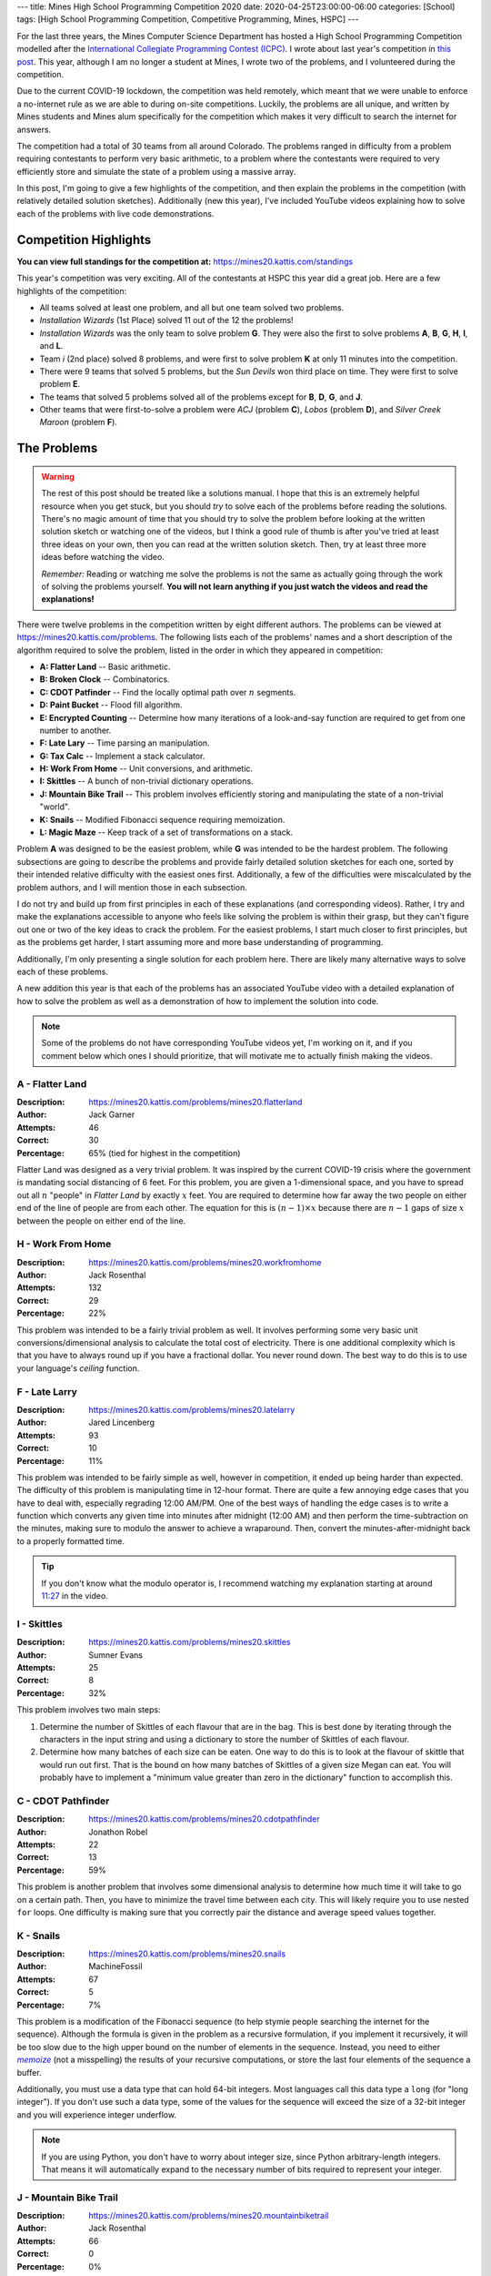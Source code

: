 ---
title: Mines High School Programming Competition 2020
date: 2020-04-25T23:00:00-06:00
categories: [School]
tags: [High School Programming Competition, Competitive Programming, Mines, HSPC]
---

.. default-role:: math

For the last three years, the Mines Computer Science Department has hosted a
High School Programming Competition modelled after the `International Collegiate
Programming Contest (ICPC) <icpc_>`_. I wrote about last year's competition in
`this post <hspc2019_>`_. This year, although I am no longer a student at Mines,
I wrote two of the problems, and I volunteered during the competition.

.. _icpc: https://icpc.global/
.. _hspc2019: {{< ref "/posts/school/2019-hspc" >}}

Due to the current COVID-19 lockdown, the competition was held remotely, which
meant that we were unable to enforce a no-internet rule as we are able to during
on-site competitions. Luckily, the problems are all unique, and written by Mines
students and Mines alum specifically for the competition which makes it very
difficult to search the internet for answers.

The competition had a total of 30 teams from all around Colorado. The problems
ranged in difficulty from a problem requiring contestants to perform very basic
arithmetic, to a problem where the contestants were required to very efficiently
store and simulate the state of a problem using a massive array.

In this post, I'm going to give a few highlights of the competition, and then
explain the problems in the competition (with relatively detailed solution
sketches). Additionally (new this year), I've included YouTube videos explaining
how to solve each of the problems with live code demonstrations.

Competition Highlights
======================

**You can view full standings for the competition at:**
https://mines20.kattis.com/standings

This year's competition was very exciting. All of the contestants at HSPC this
year did a great job. Here are a few highlights of the competition:

* All teams solved at least one problem, and all but one team solved two
  problems.
* *Installation Wizards* (1st Place) solved 11 out of the 12 the problems!
* *Installation Wizards* was the only team to solve problem **G**. They were
  also the first to solve problems **A**, **B**, **G**, **H**, **I**, and **L**.
* Team *i* (2nd place) solved 8 problems, and were first to solve problem **K**
  at only 11 minutes into the competition.
* There were 9 teams that solved 5 problems, but the *Sun Devils* won third
  place on time. They were first to solve problem **E**.
* The teams that solved 5 problems solved all of the problems except for **B**,
  **D**, **G**, and **J**.
* Other teams that were first-to-solve a problem were *ACJ* (problem **C**),
  *Lobos* (problem **D**), and *Silver Creek Maroon* (problem **F**).

The Problems
============

.. warning::

   The rest of this post should be treated like a solutions manual. I hope that
   this is an extremely helpful resource when you get stuck, but you should
   *try* to solve each of the problems before reading the solutions. There's no
   magic amount of time that you should try to solve the problem before looking
   at the written solution sketch or watching one of the videos, but I think a
   good rule of thumb is after you've tried at least three ideas on your own,
   then you can read at the written solution sketch. Then, try at least three
   more ideas before watching the video.

   *Remember:* Reading or watching me solve the problems is not the same as
   actually going through the work of solving the problems yourself. **You will
   not learn anything if you just watch the videos and read the explanations!**

There were twelve problems in the competition written by eight different
authors. The problems can be viewed at https://mines20.kattis.com/problems. The
following lists each of the problems' names and a short description of the
algorithm required to solve the problem, listed in the order in which they
appeared in competition:

- **A: Flatter Land** -- Basic arithmetic.
- **B: Broken Clock** -- Combinatorics.
- **C: CDOT Patfinder** -- Find the locally optimal path over `n` segments.
- **D: Paint Bucket** -- Flood fill algorithm.
- **E: Encrypted Counting** -- Determine how many iterations of a look-and-say
  function are required to get from one number to another.
- **F: Late Lary** -- Time parsing an manipulation.
- **G: Tax Calc** -- Implement a stack calculator.
- **H: Work From Home** -- Unit conversions, and arithmetic.
- **I: Skittles** -- A bunch of non-trivial dictionary operations.
- **J: Mountain Bike Trail** -- This problem involves efficiently storing and
  manipulating the state of a non-trivial "world".
- **K: Snails** -- Modified Fibonacci sequence requiring memoization.
- **L: Magic Maze** -- Keep track of a set of transformations on a stack.

Problem **A** was designed to be the easiest problem, while **G** was intended
to be the hardest problem. The following subsections are going to describe the
problems and provide fairly detailed solution sketches for each one, sorted by
their intended relative difficulty with the easiest ones first. Additionally, a
few of the difficulties were miscalculated by the problem authors, and I will
mention those in each subsection.

I do not try and build up from first principles in each of these explanations
(and corresponding videos). Rather, I try and make the explanations accessible
to anyone who feels like solving the problem is within their grasp, but they
can't figure out one or two of the key ideas to crack the problem. For the
easiest problems, I start much closer to first principles, but as the problems
get harder, I start assuming more and more base understanding of programming.

Additionally, I'm only presenting a single solution for each problem here. There
are likely many alternative ways to solve each of these problems.

A new addition this year is that each of the problems has an associated YouTube
video with a detailed explanation of how to solve the problem as well as a
demonstration of how to implement the solution into code.

.. note::
   Some of the problems do not have corresponding YouTube videos yet, I'm
   working on it, and if you comment below which ones I should prioritize, that
   will motivate me to actually finish making the videos.

A - Flatter Land
----------------

:Description: https://mines20.kattis.com/problems/mines20.flatterland
:Author: Jack Garner
:Attempts: 46
:Correct: 30
:Percentage: 65% (tied for highest in the competition)

Flatter Land was designed as a very trivial problem. It was inspired by the
current COVID-19 crisis where the government is mandating social distancing of 6
feet. For this problem, you are given a 1-dimensional space, and you have to
spread out all `n` "people" in *Flatter Land* by exactly `x` feet. You are
required to determine how far away the two people on either end of the line of
people are from each other. The equation for this is `(n - 1) \times x` because
there are `n - 1` gaps of size `x` between the people on either end of the line.

.. raw:: html

    <details class="youtube-expander">
      <summary><i class="fa fa-youtube-play"></i>&nbsp;Mines HSPC 2020 Problem A: Flatter Land Solution and Explanation</summary>
      {{< youtube id="WnW_XFnU3KM" title="Mines HSPC 2020 Problem A: Flatter Land Solution and Explanation" >}}
    </details>

H - Work From Home
------------------

:Description: https://mines20.kattis.com/problems/mines20.workfromhome
:Author: Jack Rosenthal
:Attempts: 132
:Correct: 29
:Percentage: 22%

This problem was intended to be a fairly trivial problem as well. It involves
performing some very basic unit conversions/dimensional analysis to calculate
the total cost of electricity. There is one additional complexity which is that
you have to always round up if you have a fractional dollar. You never round
down. The best way to do this is to use your language's *ceiling* function.

.. raw:: html

    <details class="youtube-expander">
      <summary><i class="fa fa-youtube-play"></i>&nbsp;Mines HSPC 2020 Problem H: Work From Home Solution and Explanation</summary>
      {{< youtube id="Otau4U8M6Kk" title="Mines HSPC 2020 Problem H: Work From Home Solution and Explanation" >}}
    </details>

F - Late Larry
--------------

:Description: https://mines20.kattis.com/problems/mines20.latelarry
:Author: Jared Lincenberg
:Attempts: 93
:Correct: 10
:Percentage: 11%

This problem was intended to be fairly simple as well, however in competition,
it ended up being harder than expected. The difficulty of this problem is
manipulating time in 12-hour format. There are quite a few annoying edge cases
that you have to deal with, especially regrading 12:00 AM/PM. One of the best
ways of handling the edge cases is to write a function which converts any given
time into minutes after midnight (12:00 AM) and then perform the
time-subtraction on the minutes, making sure to modulo the answer to achieve a
wraparound. Then, convert the minutes-after-midnight back to a properly
formatted time.

.. tip::

   If you don't know what the modulo operator is, I recommend watching my
   explanation starting at around 11:27_ in the video.

   .. _11:27: https://youtu.be/z6uFZfZ5GWI?t=687

.. raw:: html

    <details class="youtube-expander">
      <summary><i class="fa fa-youtube-play"></i>&nbsp;Mines HSPC 2020 Problem F: Late Larry Solution and Explanation</summary>
      {{< youtube id="z6uFZfZ5GWI" title="Mines HSPC 2020 Problem F: Late Larry Solution and Explanation" >}}
    </details>

I - Skittles
------------

:Description: https://mines20.kattis.com/problems/mines20.skittles
:Author: Sumner Evans
:Attempts: 25
:Correct: 8
:Percentage: 32%

This problem involves two main steps:

1. Determine the number of Skittles of each flavour that are in the bag. This is
   best done by iterating through the characters in the input string and using a
   dictionary to store the number of Skittles of each flavour.

2. Determine how many batches of each size can be eaten. One way to do this is
   to look at the flavour of skittle that would run out first. That is the bound
   on how many batches of Skittles of a given size Megan can eat. You will
   probably have to implement a "minimum value greater than zero in the
   dictionary" function to accomplish this.

.. raw:: html

    <details class="youtube-expander">
      <summary><i class="fa fa-youtube-play"></i>&nbsp;Mines HSPC 2020 Problem I: Skittles Solution and Explanation</summary>
      {{< youtube id="nscAF6-Q-Mo" title="Mines HSPC 2020 Problem I: Skittles Solution and Explanation" >}}
    </details>

C - CDOT Pathfinder
-------------------

:Description: https://mines20.kattis.com/problems/mines20.cdotpathfinder
:Author: Jonathon Robel
:Attempts: 22
:Correct: 13
:Percentage: 59%

This problem is another problem that involves some dimensional analysis to
determine how much time it will take to go on a certain path. Then, you have to
minimize the travel time between each city. This will likely require you to use
nested ``for`` loops. One difficulty is making sure that you correctly pair the
distance and average speed values together.

.. raw:: html

    <details class="youtube-expander">
      <summary><i class="fa fa-youtube-play"></i>&nbsp;Mines HSPC 2020 Problem C: CDOT Pathfinder Solution and Explanation</summary>
      {{< youtube id="lTcAA0ohT_g" title="Mines HSPC 2020 Problem C: CDOT Pathfinder Solution and Explanation" >}}
    </details>

K - Snails
----------

:Description: https://mines20.kattis.com/problems/mines20.snails
:Author: MachineFossil
:Attempts: 67
:Correct: 5
:Percentage: 7%

This problem is a modification of the Fibonacci sequence (to help stymie people
searching the internet for the sequence). Although the formula is given in the
problem as a recursive formulation, if you implement it recursively, it will be
too slow due to the high upper bound on the number of elements in the sequence.
Instead, you need to either |memoize|_ (not a misspelling) the results of your
recursive computations, or store the last four elements of the sequence a
buffer.

Additionally, you must use a data type that can hold 64-bit integers.  Most
languages call this data type a ``long`` (for "long integer"). If you don't use
such a data type, some of the values for the sequence will exceed the size of a
32-bit integer and you will experience integer underflow.

.. note::

   If you are using Python, you don't have to worry about integer size, since
   Python arbitrary-length integers. That means it will automatically expand to
   the necessary number of bits required to represent your integer.

.. |memoize| replace:: *memoize*
.. _memoize: https://en.wikipedia.org/wiki/Memoization

.. raw:: html

    <details class="youtube-expander">
      <summary><i class="fa fa-youtube-play"></i>&nbsp;Mines HSPC 2020 Problem K: Snails Solution and Explanation</summary>
      {{< youtube id="qt4L7XYMEqY" title="Mines HSPC 2020 Problem K: Snails Solution and Explanation" >}}
    </details>

J - Mountain Bike Trail
-----------------------

:Description: https://mines20.kattis.com/problems/mines20.mountainbiketrail
:Author: Jack Rosenthal
:Attempts: 66
:Correct: 0
:Percentage: 0%

This problem ended up being the most difficult in the competition with no teams
solving it. The main factor that causes this problem to be difficult is having
to solve it efficiently. You have to notice that you basically need to
"collapse" each group. For example, if you have the sequence::

    3 back
    2 back
    1 back
    just me

that can collapse into a single group. However, there may be many other groups
that could interrupt this sequence.

The way to solve this efficiently is to store whether or not a person who is
``"n back"`` can be included in a group that has been previously seen. For
example, if you see a ``"3 back"``, then you know that if someone down the trail
says ``"2 back"``, that person can be part of the same group. You must also
consider the fact that there could be multiple groups that can have somebody say
``"n back"`` at any given time. If you have a sequence::

    3 back
    3 back

then the next two people who say ``"2 back"`` can be rolled up into the previous
groups. However, the third person down the trail who says ``"2 back"`` cannot be
rolled up into a previous group. You can use an array to store this information
efficiently.

.. TODO vid
.. {{< youtube id="qt4L7XYMEqY" >}}

L - Magic Maze
--------------

:Description: https://mines20.kattis.com/problems/mines20.magicmaze
:Author: Jack Garner
:Attempts: 15
:Correct: 2
:Percentage: 13%

This problem is a classic *stack* problem. Effectively, you have to store
dictionaries (mappings) of *input direction* to *actual direction* in a stack.
Whenever a transformation action is seen, a new mapping of *input direction* to
*actual direction* is added to the top of the stack. Whenever a move action is
seen, you should use the mapping is at the top of the stack to determine what
the actual direction to go is. Un-transform actions become trivial in this
setup, because you can just remove the top `n` elements from the stack.

.. TODO vid
.. {{< youtube id="qt4L7XYMEqY" >}}

E - Encrypted Counting
----------------------

:Description: https://mines20.kattis.com/problems/mines20.encryptedcounting
:Author: Fisher Darling
:Attempts: 17
:Correct: 11
:Percentage: 65% (surprisingly tied for highest in competition)

This problem involves implementing a function to iteratively determine the
|las|_ representation of a given number. Despite its appearance as a
number-oriented problem, this is actually a string processing problem. It is
effectively a version of the |rle|_ encoding problem.

The main way of determining the look-and-say representation/RLE encoding of a
number is to iterate through the string, storing the current character and how
many times that character has been seen. When the character changes, then that
data should be appended to the result string, the count and character should be
reset, and then continue to iterate through the string.

.. |las| replace:: *look-and-say*
.. _las: https://en.wikipedia.org/wiki/Look-and-say_sequence
.. |rle| replace:: *run-length encoding*
.. _rle: https://en.wikipedia.org/wiki/Run-length_encoding

.. TODO vid
.. {{< youtube id="qt4L7XYMEqY" >}}

D - Paint Bucket
----------------

:Description: https://mines20.kattis.com/problems/mines20.paintbucket
:Author: Jack Garner
:Attempts: 39
:Correct: 3
:Percentage: 8%

This problem requires using a |floodfill|_ algorithm to determine which cells to
colour in. A flood fill algorithm is similar to a BFS_ or DFS_, but instead of
searching for a specific node, you are searching for *all* nodes (cells) that
fulfil a certain property. In this case, that property is that the colour is the
same as the start cell. Like a BFS or DFS, the flood fill algorithm requires you
to store cells to visit in a stack or queue, and you have to be sure to not
re-visit cells.

An additional challenge with this problem is outputting the values in the
correct order. This is probably best accomplished using a custom sort function
in whatever language you are using.

.. |floodfill| replace:: *flood fill*
.. _floodfill: https://en.wikipedia.org/wiki/Flood_fill
.. _BFS: https://en.wikipedia.org/wiki/Breadth-first_search
.. _DFS: https://en.wikipedia.org/wiki/Depth-first_search

.. raw:: html

    <details class="youtube-expander">
      <summary><i class="fa fa-youtube-play"></i>&nbsp;Mines HSPC 2020 Problem D: Paint Bucket Solution and Explanation</summary>
      {{< youtube id="VOOLq6ed0wI" title="Mines HSPC 2020 Problem D: Paint Bucket Solution and Explanation" >}}
    </details>

B - Broken Clock
----------------

:Description: https://mines20.kattis.com/problems/mines20.brokenclock
:Author: Sumner Evans
:Attempts: 9
:Correct: 2
:Percentage: 22%

This problem has two primary sub-problems: the first thing that you need to
figure out is what digits may be displayed in each spot in the clock, then you
need to enumerate the possible times in-order. There are many ways to accomplish
each of these problems, but I'll present one of the more elegant (in my opinion)
ways (although, it may not necessarily by the fastest).

1. **Use set unions and intersections to determine what the possible numbers for
   each digit are.**

   Associate each of the segment numbers with the set of numbers that *must
   have* that segment lit, and a set of numbers that must *not* have that
   segment lit. For example, Segment 1 must be lit for ``0``, ``2``, ``3``,
   ``5``, ``6``, ``7``, ``8``, and ``9``, but it cannot be lit for ``1`` or
   ``4``.

   If an segment is illuminated, then all of the numbers associated with that
   segment could be possible. You can use *set intersections* to determine this.
   If a segment is definitely *not* illuminated (not broken, and not lit), then
   none of the numbers where that segment is not lit can be included. You can
   determine this using *set subtraction*.

2. Use recursion to generate possible times in-order. In this solution, the
   recursion would return a sorted list of possibilities of the *rest* of the
   time string and the base-case would be a list of the possibilities for the
   right-most digit.

   You still have to filter out "impossible" times such as ``25:00:00``, but
   that is relatively easy once you've actually enumerated the possible times.

One catch with this problem is that there are a few interesting edge cases in
determining whether or not the time is valid, particularly with the one's place
of the hours section.

.. TODO vid
.. {{< youtube id="qt4L7XYMEqY" >}}

G - Tax Calc
------------

:Description: https://mines20.kattis.com/problems/mines20.taxcalc
:Author: Jordan Newport
:Attempts: 24
:Correct: 1
:Percentage: 4%

This problem is a simplified stack calculator. It's simplified because the input
input for this problem is given in a very easily parsable manner and the stack
is only ever one deep.

All of the *tokens* in the input (parentheses, numbers, operators, etc.) are
separated by spaces. Whenever you see a ``(`` token, you are guaranteed that the
next token will be an operator. That will determine what you need to do with the
rest of the numbers until the ``)`` token. That means that each set of
parentheses defines a new *context* where the operator is applied to all of the
operands and you may have *nested* contexts, where the result of an inner
context gets plugged back in to an outer context.

This is a classic stack problem, since, once you've computed the result of an
inner computation, you only care about the result of the inner computation, and
you can simplify that entire context into a single value.

This problem can be solved using an explicit stack, or using an implicit stack
using *recursion*.

.. TODO vid
.. {{< youtube id="qt4L7XYMEqY" >}}
